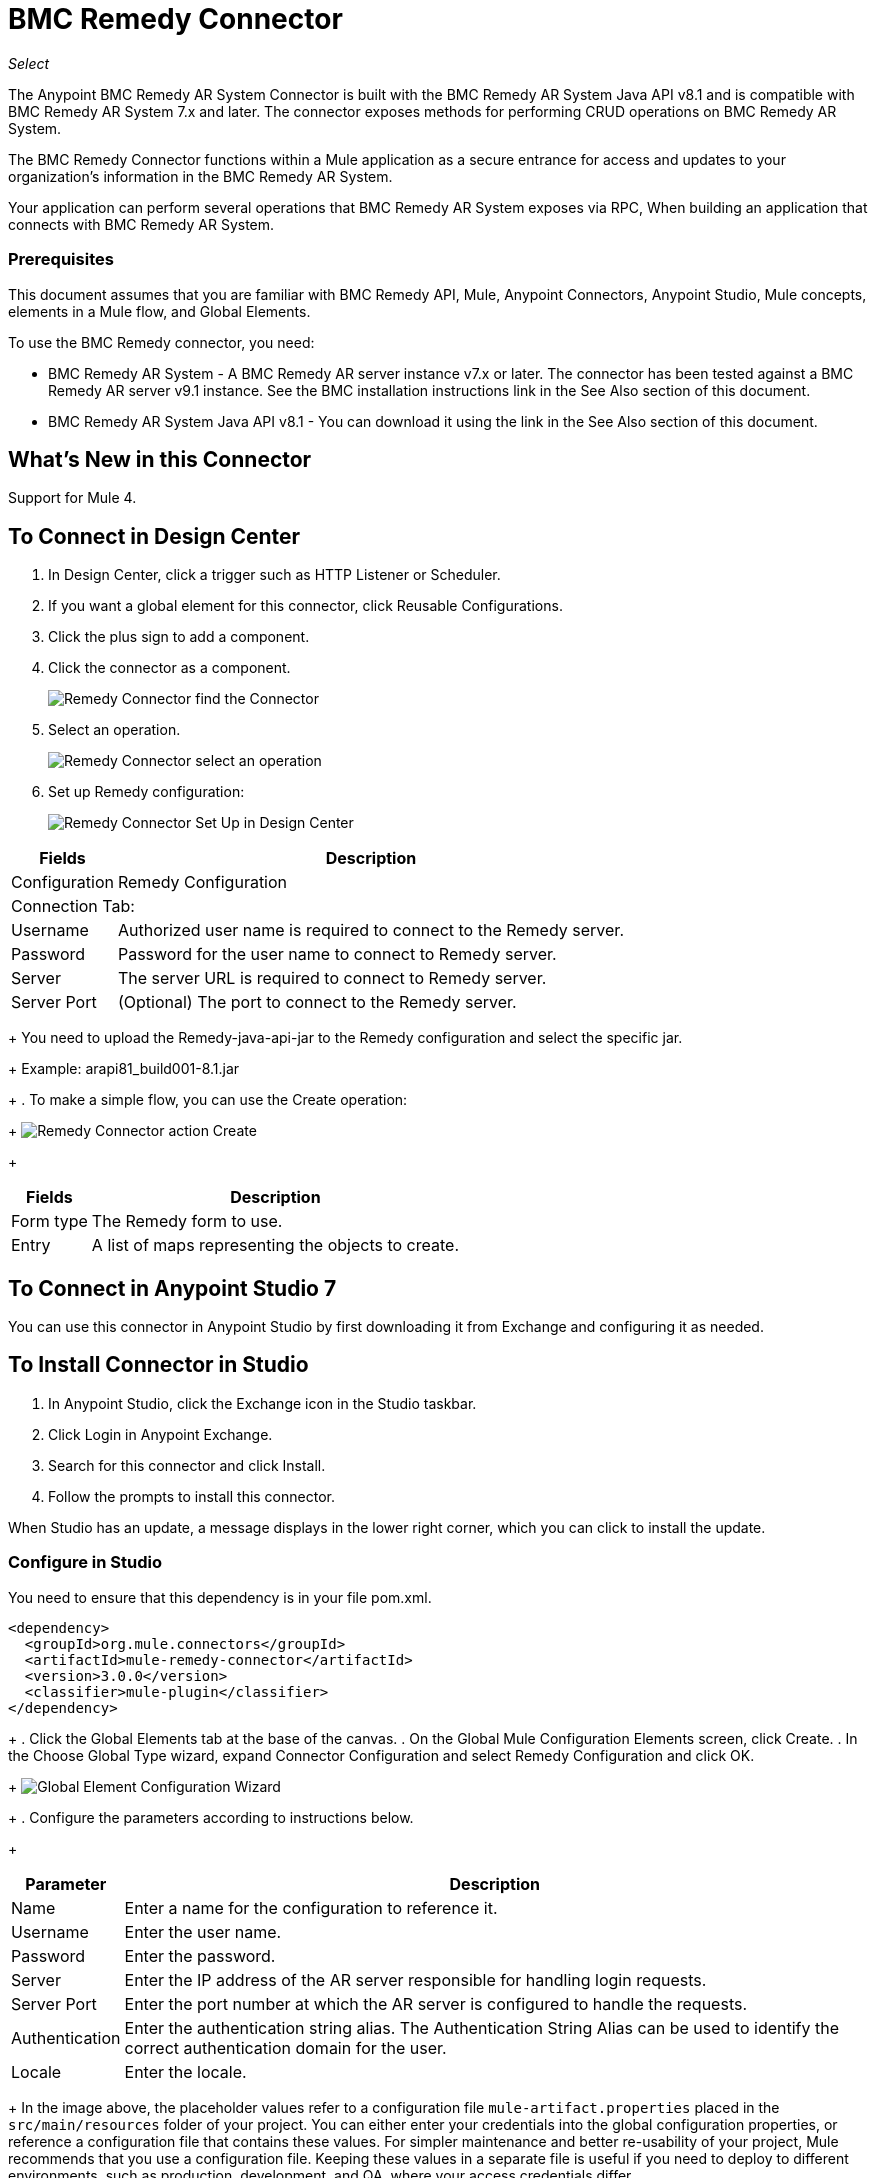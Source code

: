 = BMC Remedy Connector
:keywords: anypoint studio, esb, connector, remedy
:imagesdir: ./_images

_Select_

The Anypoint BMC Remedy AR System Connector is built with the BMC Remedy AR System Java API v8.1 and is compatible with BMC Remedy AR System 7.x and later. The connector exposes methods for performing CRUD operations on BMC Remedy AR System.

The BMC Remedy Connector functions within a Mule application as a secure entrance for access and updates to your organization's information in the BMC Remedy AR System.

Your application can perform several operations that BMC Remedy AR System exposes via RPC, When building an application that connects with BMC Remedy AR System.

=== Prerequisites

This document assumes that you are familiar with BMC Remedy API, Mule, Anypoint Connectors, Anypoint Studio, Mule concepts, elements in a Mule flow, and Global Elements.

To use the BMC Remedy connector, you need:

* BMC Remedy AR System - A BMC Remedy AR server instance v7.x or later. The connector has been tested against a BMC Remedy AR server v9.1 instance. See the BMC installation instructions link in the See Also section of this document.
* BMC Remedy AR System Java API v8.1 - You can download it using the link in the See Also section of this document.

== What's New in this Connector

Support for Mule 4.

== To Connect in Design Center

. In Design Center, click a trigger such as HTTP Listener or Scheduler. 
. If you want a global element for this connector, click Reusable Configurations.
. Click the plus sign to add a component.
. Click the connector as a component.
+
image:bmc-remedy-find-connector.png[Remedy Connector find the Connector]
+
. Select an operation.
+
image:bmc-remedy-create-operation.png[Remedy Connector select an operation]
+
. Set up Remedy configuration:
+
image:bmc-remedy-connection-config.png[Remedy Connector Set Up in Design Center]

[%header%autowidth.spread]
|===
|Fields |Description
|Configuration |Remedy Configuration
2+|Connection Tab:
|Username | Authorized user name is required to connect to the Remedy server.
|Password | Password for the user name to connect to Remedy server.
|Server | The server URL is required to connect to Remedy server.
|Server Port | (Optional) The port to connect to the Remedy server.
|===
+
You need to upload the Remedy-java-api-jar to the Remedy configuration and select the specific jar.
+
Example: arapi81_build001-8.1.jar
+
. To make a simple flow, you can use the Create operation:
+
image:bmc-remedy-create-operation-config.png[Remedy Connector action Create]
+
[%header%autowidth.spread]
|===
|Fields |Description
|Form type | The Remedy form to use.
|Entry | A list of maps representing the objects to create.
|===

== To Connect in Anypoint Studio 7

You can use this connector in Anypoint Studio by first downloading 
it from Exchange and configuring it as needed.

== To Install Connector in Studio

. In Anypoint Studio, click the Exchange icon in the Studio taskbar.
. Click Login in Anypoint Exchange.
. Search for this connector and click Install.
. Follow the prompts to install this connector.

When Studio has an update, a message displays in the lower right corner,
which you can click to install the update.

=== Configure in Studio

You need to ensure that this dependency is in your file pom.xml.

[source,xml,linenums]
----
<dependency>
  <groupId>org.mule.connectors</groupId>
  <artifactId>mule-remedy-connector</artifactId>
  <version>3.0.0</version>
  <classifier>mule-plugin</classifier>
</dependency>
----
+
. Click the Global Elements tab at the base of the canvas.
. On the Global Mule Configuration Elements screen, click Create.
. In the Choose Global Type wizard, expand Connector Configuration and select Remedy Configuration and click OK.
+
image:bmc-remedy-global-configuration.png[Global Element Configuration Wizard]
+
. Configure the parameters according to instructions below.
+
[%header%autowidth.spread]
|===
|Parameter |Description
|Name |Enter a name for the configuration to reference it.
|Username |Enter the user name.
|Password |Enter the password.
|Server |Enter the IP address of the AR server responsible for handling login requests.
|Server Port | Enter the port number at which the AR server is configured to handle the requests.
|Authentication |Enter the authentication string alias. The Authentication String Alias can be used to identify the correct authentication domain for the user.
|Locale | Enter the locale.
|===
+
In the image above, the placeholder values refer to a configuration file `mule-artifact.properties` placed in the
`src/main/resources` folder of your project.
You can either enter your credentials into the global configuration properties,
or reference a configuration file that contains these values. For simpler maintenance and better re-usability of your
project, Mule recommends that you use a configuration file. Keeping these values in a separate file is useful if you
need to deploy to different environments, such as production, development, and QA, where your access credentials differ.
+
. Keep the Advanced tab which has Reconnection strategy with their default entries.
. Click Test Connection to confirm that the parameters of your 
global configuration are accurate, and that Mule is
able to successfully connect to your instance of BMC Remedy AR System.
. Click OK to save the global connector configurations.
. Your configuration should look like this:
+
image:bmc-remedy-connection-config-properties.png[Remedy use case config]

== Use Case: Create a User

This Mule flow creates a user in the BMC Remedy AR System using the Create operation.

image:bmc-remedy-create-user-flow.png[Creating a User]

. Create a new Mule Project in Anypoint Studio.
. Add the following properties to the `mule-artifact.properties` file to hold your Remedy credentials and place it in the project's `src/main/resources` directory.
+
[source,code,linenums]
----
config.username=<Username>
config.password=<Password>
config.server=<Server>
config.serverPort=<Server Port>
----
+
. Drag an HTTP Listener component onto the canvas and configure the following parameters:
+
image:bmc-remedy-http-props.png[Remedy HTTP config properties]
+
[%header%autowidth.spread]
|===
|Parameter |Value
|Display Name | HTTP
|Extension Configuration | If no HTTP Listener configuration has been created yet, click the plus sign to add a new HTTP Listener Configuration. Specify the Host as localhost and the Port with the 8081 value.
|Path |/createUser
|===
+
. Drag Transform Message component next to the HTTP Listener and 
specify the necessary data.
+
The data mapping should be like this:
+
image:bmc-remedy-transform-message.png[Remedy HTTP config props]
+
. Drag the Remedy Connector Create operation next to the Transform Message component from the Mule Palette.
. Configure the Remedy connector by adding a new Remedy Global Element. Click the plus sign next to the Connector Configuration field.
. Configure the global element according to the table below:
+
[%header%autowidth.spread]
|===
|Parameter |Description | Value
|Name |Enter a name for the configuration to reference it. |`<Configuration_Name>`
|Username |Enter the Username | `${config.username}`
|Password |Enter the Password | `${config.password}`
|Server |Enter the IP of the AR server responsible for handling login requests. | `${config.server}`
|Server Port | Enter the port number on which the AR server is configured to handle the requests. | `${config.serverPort}`
|===
+
Your configuration should look like this:
+
image:bmc-remedy-connection-config-properties.png[Remedy use case config]
+
The corresponding XML configuration should be as follows:
+
[source,xml,linenums]
----
<remedy:config name="Remedy_Configuration" doc:name="Remedy Configuration">
		<remedy:basic-connection 
		username="${config.username}" 
		password="${config.password}" 
		server="${config.server}" 
		serverPort="${config.serverPort}" />
</remedy:config>
----
+
. Click Test Connection to confirm that Mule can connect with the BMC Remedy AR system instance. If the connection is successful, click OK to save the configuration. Otherwise, review or correct any incorrect parameters, then test again.
. In the properties editor of the Remedy Create operation, configure the remaining parameters:
+
[%header%autowidth.spread]
|===
|Parameter |Value
|Display Name |Create (or any other name you prefer).
|Extension Configuration |Remedy_Configuration - the reference name to the global element you have created.
|Remedy Form Type | User - the form type that you want to create.
|Entry | `#[payload]` 
|===
+
image:bmc-remedy-create-props.png[Remedy use case config]
+
. Add a Logger component after the Create operation to print the ID that is being generated from the Create operation in the Mule Console. Configure the Logger according to the table below.
+
[%header%autowidth.spread]
|===
|Parameter |Value
|Display Name |Logger (or any other name you prefer)
|Message |`#[payload]`
|Level |INFO
|===
+
image:bmc-remedy-logger-props.png[Remedy create logger]
+
. Save and Run the project as a Mule Application. Right-click the project in Package Explorer and click Run As > Mule Application.
. Open a browser and check the response after entering the URL `+http://localhost:8081/createUser+`. You should see the generated ID in the browser and in the Mule console.

== Use Case XML - Creating a User

[source,xml,linenums]
----
<?xml version="1.0" encoding="UTF-8"?>

<mule xmlns:remedy="http://www.mulesoft.org/schema/mule/remedy"
	xmlns:ee="http://www.mulesoft.org/schema/mule/ee/core"
	xmlns:dw="http://www.mulesoft.org/schema/mule/ee/dw" 
	xmlns:http="http://www.mulesoft.org/schema/mule/http"
	xmlns="http://www.mulesoft.org/schema/mule/core"
	xmlns:doc="http://www.mulesoft.org/schema/mule/documentation" 
	xmlns:xsi="http://www.w3.org/2001/XMLSchema-instance" 
	xsi:schemaLocation="
http://www.mulesoft.org/schema/mule/ee/dw 
http://www.mulesoft.org/schema/mule/ee/dw/current/dw.xsd
http://www.mulesoft.org/schema/mule/http 
http://www.mulesoft.org/schema/mule/http/current/mule-http.xsd 
http://www.mulesoft.org/schema/mule/core 
http://www.mulesoft.org/schema/mule/core/current/mule.xsd
http://www.mulesoft.org/schema/mule/ee/core 
http://www.mulesoft.org/schema/mule/ee/core/current/mule-ee.xsd
http://www.mulesoft.org/schema/mule/remedy 
http://www.mulesoft.org/schema/mule/remedy/current/mule-remedy.xsd">

<configuration-properties file="mule-artifact.properties"/>
	<http:listener-config name="HTTP_Listener_config" 
	doc:name="HTTP Listener config">
		<http:listener-connection host="localhost" port="8081" />
	</http:listener-config>

<remedy:config name="Remedy_Configuration" doc:name="Remedy Configuration">
    <remedy:basic-connection 
    username="${config.username}" 
    password="${config.password}" 
    server="${config.server}" 
    serverPort="${config.serverPort}" />
</remedy:config>
	<flow name="create-user-flow">
        <http:listener config-ref="HTTP_Listener_config" 
        path="/createUser" doc:name="HTTP"/>
		<ee:transform doc:name="Transform Message">
			<ee:message >
				<ee:set-payload ><![CDATA[%dw 2.0
output application/java
---
[{
	"2": "Submitter1",
	"7": "Current",
	"8": "Short description1",
	"Login Name": "Mule_soft"
}]]]></ee:set-payload>
			</ee:message>
		</ee:transform>
		<remedy:create config-ref="Remedy_Configuration" type="User" doc:name="Create">
        </remedy:create>
        <logger message="#[payload]" level="INFO" doc:name="Logger"/>
    </flow>
</mule>
----

== See Also

* https://docs.bmc.com/docs/display/public/ars81/Installing[BMC installation instructions].
* https://communities.bmc.com/docs/DOC-17504[Download BMC Remedy AR System Java API v8.1].
* Access http://mulesoft.github.io/remedy-connector/[full technical reference documentation] for the BMC Remedy connector.
* Access the https://docs.bmc.com/docs/display/public/ars81/Home[BMC Remedy AR System documentation].
